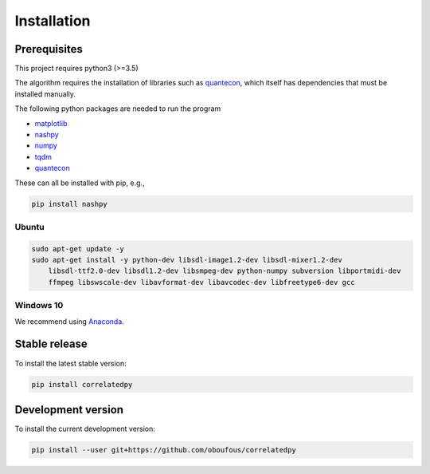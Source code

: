 .. _install:

Installation
============

Prerequisites
-------------

This project requires python3 (>=3.5)

The algorithm requires the installation of libraries such as `quantecon <https://pypi.org/project/quantecon/>`_, which itself has dependencies that must be installed manually.

The following python packages are needed to run the program

*  `matplotlib <https://pypi.org/project/matplotlib/>`_

*  `nashpy <https://pypi.org/project/nashpy/>`_

*  `numpy <https://pypi.org/project/numpy/>`_

*  `tqdm <https://pypi.org/project/tqdm/>`_

*  `quantecon <https://pypi.org/project/quantecon/>`_

These can all be installed with pip, e.g.,

.. code-block:: bash

    pip install nashpy
    

Ubuntu
~~~~~~

.. code-block:: bash

    sudo apt-get update -y
    sudo apt-get install -y python-dev libsdl-image1.2-dev libsdl-mixer1.2-dev
        libsdl-ttf2.0-dev libsdl1.2-dev libsmpeg-dev python-numpy subversion libportmidi-dev
        ffmpeg libswscale-dev libavformat-dev libavcodec-dev libfreetype6-dev gcc

Windows 10
~~~~~~~~~~

We recommend using `Anaconda <https://conda.io/docs/user-guide/install/windows.html>`_.


Stable release
---------------------
To install the latest stable version:

.. code-block:: bash

    pip install correlatedpy

Development version
---------------------

To install the current development version:

.. code-block:: bash

    pip install --user git+https://github.com/oboufous/correlatedpy
